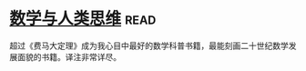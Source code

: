 * [[https://book.douban.com/subject/26628110/][数学与人类思维]]:read:
超过《费马大定理》成为我心目中最好的数学科普书籍，最能刻画二十世纪数学发展面貌的书籍。译注非常详尽。
